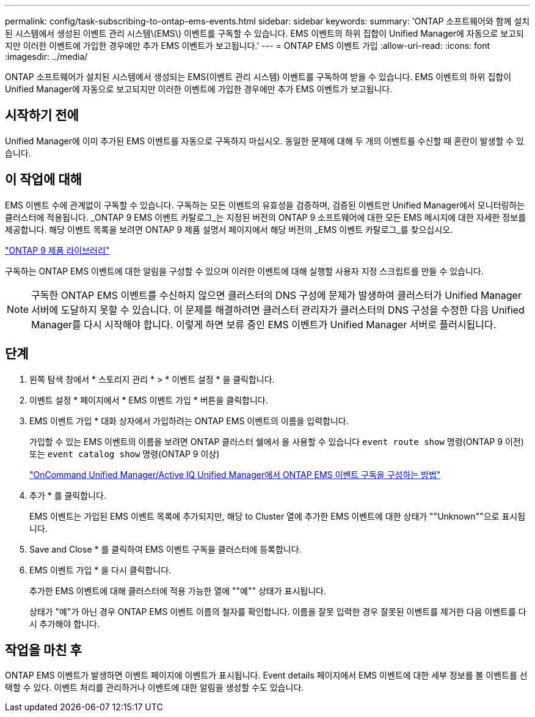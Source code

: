 ---
permalink: config/task-subscribing-to-ontap-ems-events.html 
sidebar: sidebar 
keywords:  
summary: 'ONTAP 소프트웨어와 함께 설치된 시스템에서 생성된 이벤트 관리 시스템\(EMS\) 이벤트를 구독할 수 있습니다. EMS 이벤트의 하위 집합이 Unified Manager에 자동으로 보고되지만 이러한 이벤트에 가입한 경우에만 추가 EMS 이벤트가 보고됩니다.' 
---
= ONTAP EMS 이벤트 가입
:allow-uri-read: 
:icons: font
:imagesdir: ../media/


[role="lead"]
ONTAP 소프트웨어가 설치된 시스템에서 생성되는 EMS(이벤트 관리 시스템) 이벤트를 구독하여 받을 수 있습니다. EMS 이벤트의 하위 집합이 Unified Manager에 자동으로 보고되지만 이러한 이벤트에 가입한 경우에만 추가 EMS 이벤트가 보고됩니다.



== 시작하기 전에

Unified Manager에 이미 추가된 EMS 이벤트를 자동으로 구독하지 마십시오. 동일한 문제에 대해 두 개의 이벤트를 수신할 때 혼란이 발생할 수 있습니다.



== 이 작업에 대해

EMS 이벤트 수에 관계없이 구독할 수 있습니다. 구독하는 모든 이벤트의 유효성을 검증하며, 검증된 이벤트만 Unified Manager에서 모니터링하는 클러스터에 적용됩니다. _ONTAP 9 EMS 이벤트 카탈로그_는 지정된 버전의 ONTAP 9 소프트웨어에 대한 모든 EMS 메시지에 대한 자세한 정보를 제공합니다. 해당 이벤트 목록을 보려면 ONTAP 9 제품 설명서 페이지에서 해당 버전의 _EMS 이벤트 카탈로그_를 찾으십시오.

https://mysupport.netapp.com/documentation/productlibrary/index.html?productID=62286["ONTAP 9 제품 라이브러리"^]

구독하는 ONTAP EMS 이벤트에 대한 알림을 구성할 수 있으며 이러한 이벤트에 대해 실행할 사용자 지정 스크립트를 만들 수 있습니다.

[NOTE]
====
구독한 ONTAP EMS 이벤트를 수신하지 않으면 클러스터의 DNS 구성에 문제가 발생하여 클러스터가 Unified Manager 서버에 도달하지 못할 수 있습니다. 이 문제를 해결하려면 클러스터 관리자가 클러스터의 DNS 구성을 수정한 다음 Unified Manager를 다시 시작해야 합니다. 이렇게 하면 보류 중인 EMS 이벤트가 Unified Manager 서버로 플러시됩니다.

====


== 단계

. 왼쪽 탐색 창에서 * 스토리지 관리 * > * 이벤트 설정 * 을 클릭합니다.
. 이벤트 설정 * 페이지에서 * EMS 이벤트 가입 * 버튼을 클릭합니다.
. EMS 이벤트 가입 * 대화 상자에서 가입하려는 ONTAP EMS 이벤트의 이름을 입력합니다.
+
가입할 수 있는 EMS 이벤트의 이름을 보려면 ONTAP 클러스터 쉘에서 을 사용할 수 있습니다 `event route show` 명령(ONTAP 9 이전) 또는 `event catalog show` 명령(ONTAP 9 이상)

+
https://kb.netapp.com/Advice_and_Troubleshooting/Data_Infrastructure_Management/OnCommand_Suite/How_to_configure_ONTAP_EMS_Event_Subscriptions_in_OnCommand_Unified_Manager_%2F%2F_Active_IQ_Unified_Manager["OnCommand Unified Manager/Active IQ Unified Manager에서 ONTAP EMS 이벤트 구독을 구성하는 방법"^]

. 추가 * 를 클릭합니다.
+
EMS 이벤트는 가입된 EMS 이벤트 목록에 추가되지만, 해당 to Cluster 열에 추가한 EMS 이벤트에 대한 상태가 ""Unknown""으로 표시됩니다.

. Save and Close * 를 클릭하여 EMS 이벤트 구독을 클러스터에 등록합니다.
. EMS 이벤트 가입 * 을 다시 클릭합니다.
+
추가한 EMS 이벤트에 대해 클러스터에 적용 가능한 열에 ""예"" 상태가 표시됩니다.

+
상태가 "예"가 아닌 경우 ONTAP EMS 이벤트 이름의 철자를 확인합니다. 이름을 잘못 입력한 경우 잘못된 이벤트를 제거한 다음 이벤트를 다시 추가해야 합니다.





== 작업을 마친 후

ONTAP EMS 이벤트가 발생하면 이벤트 페이지에 이벤트가 표시됩니다. Event details 페이지에서 EMS 이벤트에 대한 세부 정보를 볼 이벤트를 선택할 수 있다. 이벤트 처리를 관리하거나 이벤트에 대한 알림을 생성할 수도 있습니다.
